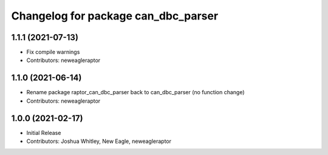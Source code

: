 ^^^^^^^^^^^^^^^^^^^^^^^^^^^^^^^^^^^^^^^^^^^
Changelog for package can_dbc_parser
^^^^^^^^^^^^^^^^^^^^^^^^^^^^^^^^^^^^^^^^^^^

1.1.1 (2021-07-13)
------------------
* Fix compile warnings
* Contributors: neweagleraptor

1.1.0 (2021-06-14)
------------------
* Rename package raptor_can_dbc_parser back to can_dbc_parser (no function change)
* Contributors: neweagleraptor

1.0.0 (2021-02-17)
------------------
* Initial Release
* Contributors: Joshua Whitley, New Eagle, neweagleraptor
